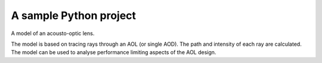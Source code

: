 A sample Python project
=======================

A model of an acousto-optic lens. 

The model is based on tracing rays through an AOL (or single AOD). 
The path and intensity of each ray are calculated. 
The model can be used to analyse performance limiting aspects of the AOL design. 